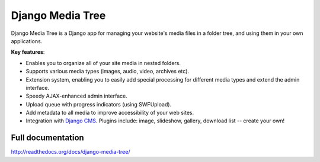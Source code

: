 Django Media Tree
*****************

Django Media Tree is a Django app for managing your website's media files in a
folder tree, and using them in your own applications.

**Key features**:

* Enables you to organize all of your site media in nested folders.
* Supports various media types (images, audio, video, archives etc).
* Extension system, enabling you to easily add special processing for different
  media types and extend the admin interface.
* Speedy AJAX-enhanced admin interface.
* Upload queue with progress indicators (using SWFUpload).
* Add metadata to all media to improve accessibility of your web sites.
* Integration with `Django CMS <http://www.django-cms.org>`_. Plugins include:
  image, slideshow, gallery, download list -- create your own! 

Full documentation
==================

http://readthedocs.org/docs/django-media-tree/